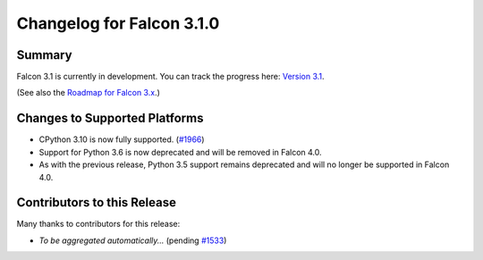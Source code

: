 Changelog for Falcon 3.1.0
==========================


Summary
-------

Falcon 3.1 is currently in development. You can track the progress here:
`Version 3.1 <https://github.com/falconry/falcon/milestone/32>`__.

(See also the `Roadmap for Falcon 3.x <https://github.com/falconry/falcon/issues/1894>`__.)


Changes to Supported Platforms
------------------------------

- CPython 3.10 is now fully supported. (`#1966 <https://github.com/falconry/falcon/issues/1966>`__)
- Support for Python 3.6 is now deprecated and will be removed in Falcon 4.0.
- As with the previous release, Python 3.5 support remains deprecated and will
  no longer be supported in Falcon 4.0.


.. towncrier release notes start


Contributors to this Release
----------------------------

Many thanks to contributors for this release:

- *To be aggregated automatically...* (pending `#1533 <https://github.com/falconry/falcon/issues/1533>`__)
